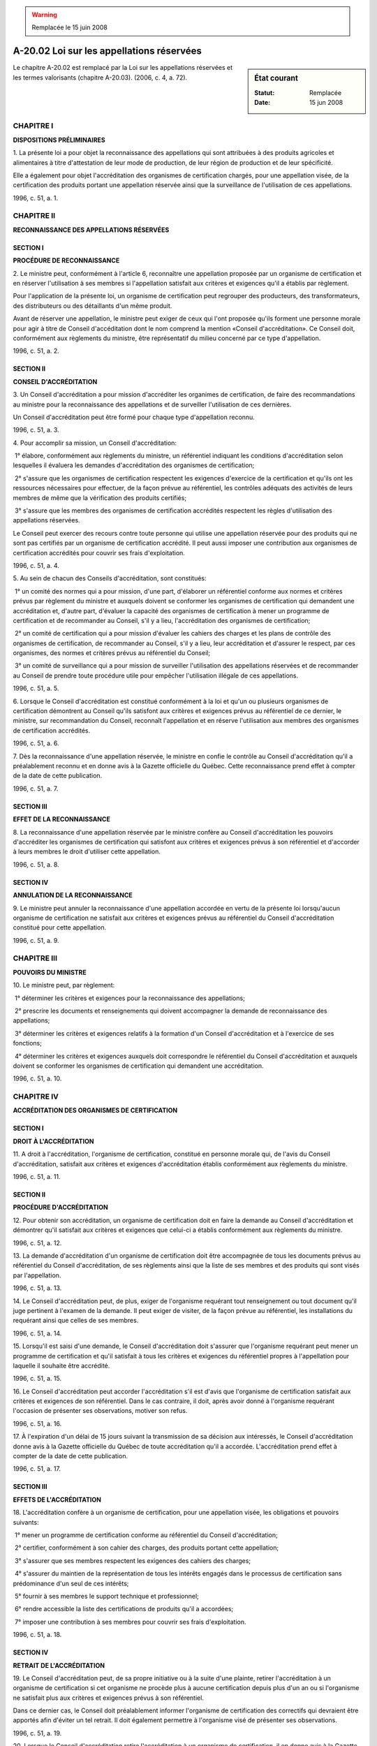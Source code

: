 .. warning:: Remplacée le 15 juin 2008

.. _A-20.02:

==========================================
A-20.02 Loi sur les appellations réservées
==========================================

.. sidebar:: État courant

    :Statut: Remplacée
    :Date: 15 jun 2008

Le chapitre A-20.02 est remplacé par la Loi sur les appellations réservées et les termes valorisants (chapitre A-20.03).  (2006, c. 4, a. 72).

CHAPITRE I
----------

**DISPOSITIONS PRÉLIMINAIRES**

1. La présente loi a pour objet la reconnaissance des appellations qui sont attribuées à des produits agricoles et alimentaires à titre d'attestation de leur mode de production, de leur région de production et de leur spécificité.

Elle a également pour objet l'accréditation des organismes de certification chargés, pour une appellation visée, de la certification des produits portant une appellation réservée ainsi que la surveillance de l'utilisation de ces appellations.

1996, c. 51, a. 1.

CHAPITRE II
-----------

**RECONNAISSANCE DES APPELLATIONS RÉSERVÉES**

SECTION I
~~~~~~~~~

**PROCÉDURE DE RECONNAISSANCE**

2. Le ministre peut, conformément à l'article 6, reconnaître une appellation proposée par un organisme de certification et en réserver l'utilisation à ses membres si l'appellation satisfait aux critères et exigences qu'il a établis par règlement.

Pour l'application de la présente loi, un organisme de certification peut regrouper des producteurs, des transformateurs, des distributeurs ou des détaillants d'un même produit.

Avant de réserver une appellation, le ministre peut exiger de ceux qui l'ont proposée qu'ils forment une personne morale pour agir à titre de Conseil d'accéditation dont le nom comprend la mention «Conseil d'accréditation».  Ce Conseil doit, conformément aux règlements du ministre, être représentatif du milieu concerné par ce type d'appellation.

1996, c. 51, a. 2.

SECTION II
~~~~~~~~~~

**CONSEIL D'ACCRÉDITATION**

3. Un Conseil d'accréditation a pour mission d'accréditer les organimes de certification, de faire des recommandations au ministre pour la reconnaissance des appellations et de surveiller l'utilisation de ces dernières.

Un Conseil d'accréditation peut être formé pour chaque type d'appellation reconnu.

1996, c. 51, a. 3.

4. Pour accomplir sa mission, un Conseil d'accréditation:

 1° élabore, conformément aux règlements du ministre, un référentiel indiquant les conditions d'accréditation selon lesquelles il évaluera les demandes d'accréditation des organismes de certification;

 2° s'assure que les organismes de certification respectent les exigences d'exercice de la certification et qu'ils ont les ressources nécessaires pour effectuer, de la façon prévue au référentiel, les contrôles adéquats des activités de leurs membres de même que la vérification des produits certifiés;

 3° s'assure que les membres des organismes de certification accrédités respectent les règles d'utilisation des appellations réservées.

Le Conseil peut exercer des recours contre toute personne qui utilise une appellation réservée pour des produits qui ne sont pas certifiés par un organisme de certification accrédité.  Il peut aussi imposer une contribution aux organismes de certification accrédités pour couvrir ses frais d'exploitation.

1996, c. 51, a. 4.

5. Au sein de chacun des Conseils d'accréditation, sont constitués:

 1° un comité des normes qui a pour mission, d'une part, d'élaborer un référentiel conforme aux normes et critères prévus par règlement du ministre et auxquels doivent se conformer les organismes de certification qui demandent une accréditation et, d'autre part, d'évaluer la capacité des organismes de certification à mener un programme de certification et de recommander au Conseil, s'il y a lieu, l'accréditation des organismes de certification;

 2° un comité de certification qui a pour mission d'évaluer les cahiers des charges et les plans de contrôle des organismes de certification, de recommander au Conseil, s'il y a lieu, leur accréditation et d'assurer le respect, par ces organismes, des normes et critères prévus au référentiel du Conseil;

 3° un comité de surveillance qui a pour mission de surveiller l'utilisation des appellations réservées et de recommander au Conseil de prendre toute procédure utile pour empêcher l'utilisation illégale de ces appellations.

1996, c. 51, a. 5.

6. Lorsque le Conseil d'accréditation est constitué conformément à la loi et qu'un ou plusieurs organismes de certification démontrent au Conseil qu'ils satisfont aux critères et exigences prévus au référentiel de ce dernier, le ministre, sur recommandation du Conseil, reconnaît l'appellation et en réserve l'utilisation aux membres des organismes de certification accrédités.

1996, c. 51, a. 6.

7. Dès la reconnaissance d'une appellation réservée, le ministre en confie le contrôle au Conseil d'accréditation qu'il a préalablement reconnu et en donne avis à la Gazette officielle du Québec.  Cette reconnaissance prend effet à compter de la date de cette publication.

1996, c. 51, a. 7.

SECTION III
~~~~~~~~~~~

**EFFET DE LA RECONNAISSANCE**

8. La reconnaissance d'une appellation réservée par le ministre confère au Conseil d'accréditation les pouvoirs d'accréditer les organismes de certification qui satisfont aux critères et exigences prévus à son référentiel et d'accorder à leurs membres le droit d'utiliser cette appellation.

1996, c. 51, a. 8.

SECTION IV
~~~~~~~~~~

**ANNULATION DE LA RECONNAISSANCE**

9. Le ministre peut annuler la reconnaissance d'une appellation accordée en vertu de la présente loi lorsqu'aucun organisme de certification ne satisfait aux critères et exigences prévus au référentiel du Conseil d'accréditation constitué pour cette appellation.

1996, c. 51, a. 9.

CHAPITRE III
------------

**POUVOIRS DU MINISTRE**

10. Le ministre peut, par règlement:

 1° déterminer les critères et exigences pour la reconnaissance des appellations;

 2° prescrire les documents et renseignements qui doivent accompagner la demande de reconnaissance des appellations;

 3° déterminer les critères et exigences relatifs à la formation d'un Conseil d'accréditation et à l'exercice de ses fonctions;

 4° déterminer les critères et exigences auxquels doit correspondre le référentiel du Conseil d'accréditation et auxquels doivent se conformer les organismes de certification qui demandent une accréditation.

1996, c. 51, a. 10.

CHAPITRE IV
-----------

**ACCRÉDITATION DES ORGANISMES DE CERTIFICATION**

SECTION I
~~~~~~~~~

**DROIT À L'ACCRÉDITATION**

11. A droit à l'accréditation, l'organisme de certification, constitué en personne morale qui, de l'avis du Conseil d'accréditation, satisfait aux critères et exigences d'accréditation établis conformément aux règlements du ministre.

1996, c. 51, a. 11.

SECTION II
~~~~~~~~~~

**PROCÉDURE D'ACCRÉDITATION**

12. Pour obtenir son accréditation, un organisme de certification doit en faire la demande au Conseil d'accréditation et démontrer qu'il satisfait aux critères et exigences que celui-ci a établis conformément aux règlements du ministre.

1996, c. 51, a. 12.

13. La demande d'accréditation d'un organisme de certification doit être accompagnée de tous les documents prévus au référentiel du Conseil d'accréditation, de ses règlements ainsi que la liste de ses membres et des produits qui sont visés par l'appellation.

1996, c. 51, a. 13.

14. Le Conseil d'accréditation peut, de plus, exiger de l'organisme requérant tout renseignement ou tout document qu'il juge pertinent à l'examen de la demande.  Il peut exiger de visiter, de la façon prévue au référentiel, les installations du requérant ainsi que celles de ses membres.

1996, c. 51, a. 14.

15. Lorsqu'il est saisi d'une demande, le Conseil d'accréditation doit s'assurer que l'organisme requérant peut mener un programme de certification et qu'il satisfait à tous les critères et exigences du référentiel propres à l'appellation pour laquelle il souhaite être accrédité.

1996, c. 51, a. 15.

16. Le Conseil d'accréditation peut accorder l'accréditation s'il est d'avis que l'organisme de certification satisfait aux critères et exigences de son référentiel.  Dans le cas contraire, il doit, après avoir donné à l'organisme requérant l'occasion de présenter ses observations, motiver son refus.

1996, c. 51, a. 16.

17. À l'expiration d'un délai de 15 jours suivant la transmission de sa décision aux intéressés, le Conseil d'accréditation donne avis à la Gazette officielle du Québec de toute accréditation qu'il a accordée. L'accréditation prend effet à compter de la date de cette publication.

1996, c. 51, a. 17.

SECTION III
~~~~~~~~~~~

**EFFETS DE L'ACCRÉDITATION**

18. L'accréditation confère à un organisme de certification, pour une appellation visée, les obligations et pouvoirs suivants:

 1° mener un programme de certification conforme au référentiel du Conseil d'accréditation;

 2° certifier, conformément à son cahier des charges, des produits portant cette appellation;

 3° s'assurer que ses membres respectent les exigences des cahiers des charges;

 4° s'assurer du maintien de la représentation de tous les intérêts engagés dans le processus de certification sans prédominance d'un seul de ces intérêts;

 5° fournir à ses membres le support technique et professionnel;

 6° rendre accessible la liste des certifications de produits qu'il a accordées;

 7° imposer une contribution à ses membres pour couvrir ses frais d'exploitation.

1996, c. 51, a. 18.

SECTION IV
~~~~~~~~~~

**RETRAIT DE L'ACCRÉDITATION**

19. Le Conseil d'accréditation peut, de sa propre initiative ou à la suite d'une plainte, retirer l'accréditation à un organisme de certification si cet organisme ne procède plus à aucune certification depuis plus d'un an ou si l'organisme ne satisfait plus aux critères et exigences prévus à son référentiel.

Dans ce dernier cas, le Conseil doit préalablement informer l'organisme de certification des correctifs qui devraient être apportés afin d'éviter un tel retrait.  Il doit également permettre à l'organisme visé de présenter ses observations.

1996, c. 51, a. 19.

20. Lorsque le Conseil d'accréditation retire l'accréditation à un organisme de certification, il en donne avis à la Gazette officielle du Québec de la même manière qu'une décision accordant l'accréditation.  Ce retrait prend effet à compter de la date de cette publication.

1996, c. 51, a. 20.

SECTION V
~~~~~~~~~

**INTERDICTION**

21. Nul ne peut utiliser, dans la publicité, l'étiquetage, la présentation de tout produit ou dans des documents commerciaux qui s'y rapportent, une appellation réservée, à moins que ce produit ne soit certifié par un organisme de certification accrédité.

1996, c. 51, a. 21.

CHAPITRE V
----------

**DISPOSITIONS PÉNALES**

22. Quiconque contrevient à une disposition de l'article 21 commet une infraction et est passible d'une amende d'au moins 2 000 $ et d'au plus 20 000 $ et, en cas de récidive, d'une amende d'au moins 4 000 $ et d'au plus 60 000 $.

Dans la détermination des amendes, le tribunal tient compte notamment du préjudice en cause et des avantages tirés de l'infraction.

1996, c. 51, a. 22.

23. Une poursuite pénale pour une infraction visée à l'article 22 peut être intentée, conformément à l'article 10 du Code de procédure pénale (chapitre C-25.1) par un Conseil d'accréditation, sur résolution de son conseil d'administration.

1996, c. 51, a. 23.

24. L'amende imposée pour sanctionner une infraction visée à l'article 22 appartient au Conseil d'accréditation, lorsqu'il a intenté la poursuite pénale.

1996, c. 51, a. 24.

CHAPITRE VI
-----------

**DISPOSITIONS DIVERSES ET TRANSITOIRES**

25. (Modification intégrée au c. M-35.1, a. 136).

1996, c. 51, a. 25.

26. Le ministre peut, afin de permettre aux personnes concernées par une appellation de se conformer aux dispositions de la présente loi, retarder, pour le délai qu'il détermine, la prise d'effet d'une appellation réservée.

1996, c. 51, a. 26.

27. Le ministre de l'Agriculture, des Pêcheries et de l'Alimentation est chargé de l'application de la présente loi.

1996, c. 51, a. 27.

28. (Omis).

1996, c. 51, a. 28.

ANNEXE ABROGATIVE

Conformément à l'article 9 de la Loi sur la refonte des lois et des règlements (chapitre R-3), le chapitre 51 des lois de 1996, tel qu'en vigueur le 1er avril 1998, à l'exception de l'article 28, est abrogé à compter de l'entrée en vigueur du chapitre A-20.02 des Lois refondues.
